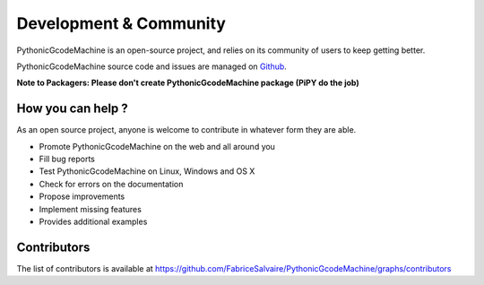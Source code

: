 .. _development-page:

=========================
 Development & Community
=========================

PythonicGcodeMachine is an open-source project, and relies on its community of users to keep getting better.

PythonicGcodeMachine source code and issues are managed on `Github <https://github.com/FabriceSalvaire/PythonicGcodeMachine>`_.

**Note to Packagers: Please don't create PythonicGcodeMachine package (PiPY do the job)**

How you can help ?
------------------

As an open source project, anyone is welcome to contribute in whatever form they are able.

.. , which can include taking part in discussions, filing bug reports, proposing improvements,
   contributing code or documentation, and testing it.

* Promote PythonicGcodeMachine on the web and all around you
* Fill bug reports
* Test PythonicGcodeMachine on Linux, Windows and OS X
* Check for errors on the documentation
* Propose improvements
* Implement missing features
* Provides additional examples

Contributors
------------

The list of contributors is available at https://github.com/FabriceSalvaire/PythonicGcodeMachine/graphs/contributors
